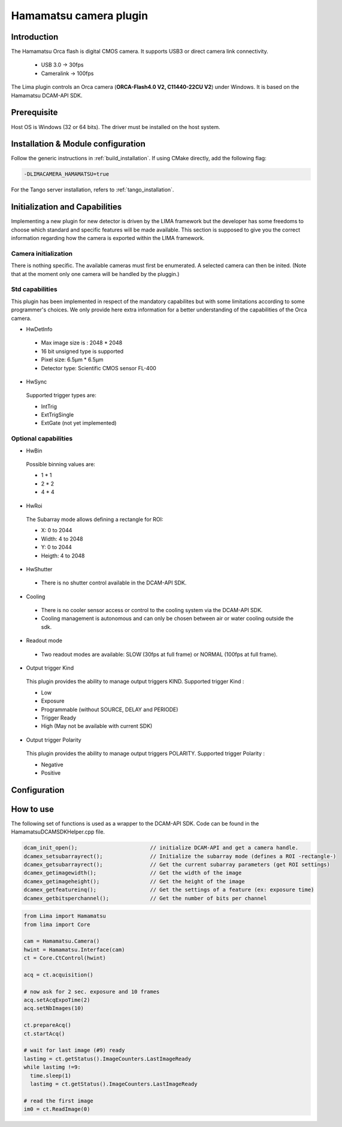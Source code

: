 .. _camera-hamamatsu:

Hamamatsu camera plugin
-----------------------

.. image:: orca_flash.png

Introduction
````````````

The Hamamatsu Orca flash is digital CMOS camera.
It supports USB3 or direct camera link connectivity.

 - USB 3.0    -> 30fps
 - Cameralink -> 100fps

The Lima plugin controls an Orca camera (**ORCA-Flash4.0 V2, C11440-22CU V2**) under Windows. It is based on the Hamamatsu DCAM-API SDK.

Prerequisite
````````````````````

Host OS is Windows (32 or 64 bits). The driver must be installed on the host system.

Installation & Module configuration
```````````````````````````````````

Follow the generic instructions in :ref:`build_installation`. If using CMake directly, add the following flag:

.. code-block:: sh

 -DLIMACAMERA_HAMAMATSU=true

For the Tango server installation, refers to :ref:`tango_installation`.

Initialization and Capabilities
```````````````````````````````

Implementing a new plugin for new detector is driven by the LIMA framework but the developer has some freedoms to choose which standard and specific features will be made available. This section is supposed to give you the correct information regarding how the camera is exported within the LIMA framework.

Camera initialization
......................
There is nothing specific.
The available cameras must first be enumerated. A selected camera can then be inited.
(Note that at the moment only one camera will be handled by the pluggin.)

Std capabilities
................

This plugin has been implemented in respect of the mandatory capabilites but with some limitations according to some programmer's choices.
We only provide here extra information for a better understanding of the capabilities of the Orca camera.

* HwDetInfo

 - Max image size is : 2048 * 2048
 - 16 bit unsigned type is supported
 - Pixel size: 6.5µm * 6.5µm
 - Detector type: Scientific CMOS sensor FL-400

* HwSync

 Supported trigger types are:

 - IntTrig
 - ExtTrigSingle
 - ExtGate (not yet implemented)


Optional capabilities
........................
* HwBin

 Possible binning values are:

 - 1 * 1
 - 2 * 2
 - 4 * 4

* HwRoi

 The Subarray mode allows defining a rectangle for ROI:

 - X: 0 to 2044
 - Width:  4 to 2048
 - Y: 0 to 2044
 - Heigth: 4 to 2048

* HwShutter

 - There is no shutter control available in the DCAM-API SDK.

* Cooling

 - There is no cooler sensor access or control to the cooling system via the DCAM-API SDK.
 - Cooling management is autonomous and can only be chosen between air or water cooling outside the sdk.

* Readout mode

 - Two readout modes are available: SLOW (30fps at full frame) or NORMAL (100fps at full frame).

* Output trigger Kind

 This plugin provides the ability to manage output triggers KIND.
 Supported trigger Kind : 
 
 - Low
 - Exposure
 - Programmable (without SOURCE, DELAY and PERIODE)
 - Trigger Ready
 - High (May not be available with current SDK)
 

* Output trigger Polarity

 This plugin provides the ability to manage output triggers POLARITY.
 Supported trigger Polarity : 
 
 - Negative
 - Positive

Configuration
`````````````

.. image:: orca_setup.png

How to use
``````````

The following set of functions is used as a wrapper to the DCAM-API SDK.
Code can be found in the HamamatsuDCAMSDKHelper.cpp file.

.. code-block:: cpp

	dcam_init_open();			// initialize DCAM-API and get a camera handle.
	dcamex_setsubarrayrect();		// Initialize the subarray mode (defines a ROI -rectangle-)
	dcamex_getsubarrayrect();		// Get the current subarray parameters (get ROI settings)
	dcamex_getimagewidth();			// Get the width of the image
	dcamex_getimageheight();		// Get the height of the image
	dcamex_getfeatureinq();			// Get the settings of a feature (ex: exposure time)
	dcamex_getbitsperchannel();		// Get the number of bits per channel



.. code-block:: python

   from Lima import Hamamatsu
   from lima import Core

   cam = Hamamatsu.Camera()
   hwint = Hamamatsu.Interface(cam)
   ct = Core.CtControl(hwint)
   
   acq = ct.acquisition()

   # now ask for 2 sec. exposure and 10 frames
   acq.setAcqExpoTime(2)
   acq.setNbImages(10)

   ct.prepareAcq()
   ct.startAcq()

   # wait for last image (#9) ready
   lastimg = ct.getStatus().ImageCounters.LastImageReady
   while lastimg !=9:
     time.sleep(1)
     lastimg = ct.getStatus().ImageCounters.LastImageReady

   # read the first image
   im0 = ct.ReadImage(0)

